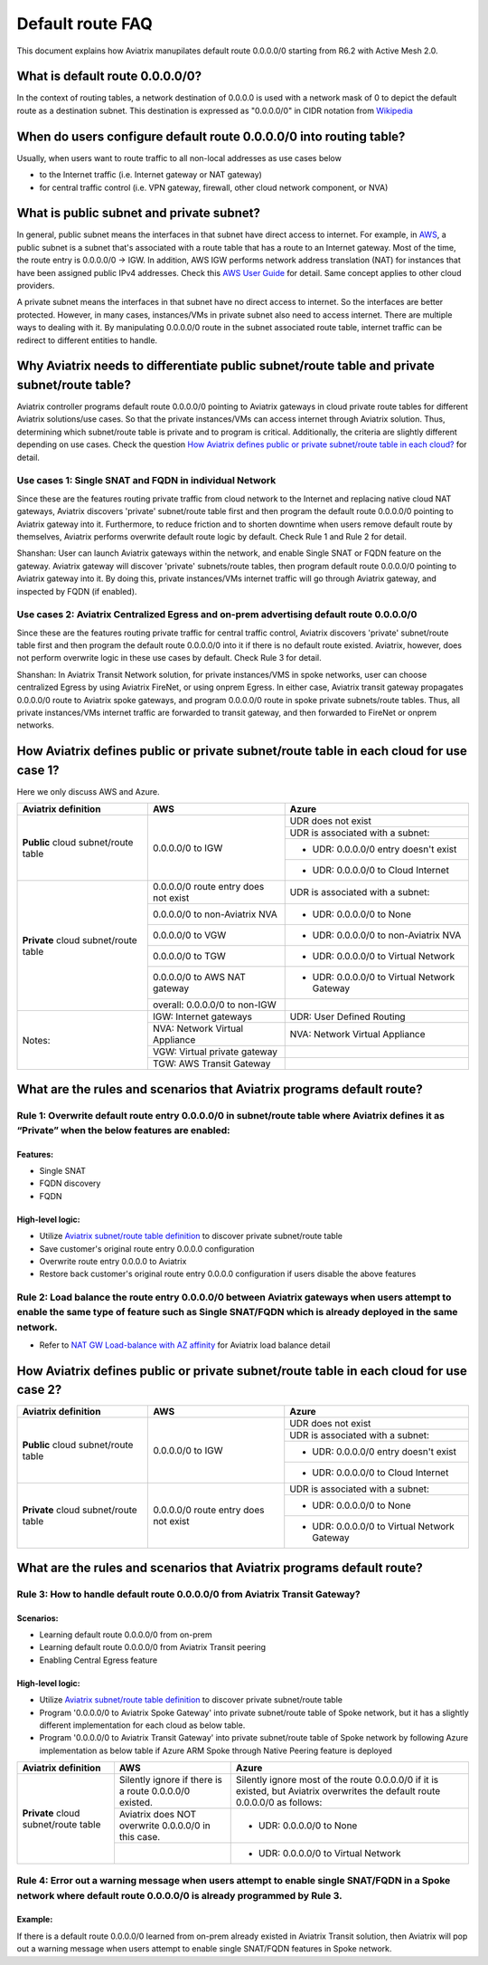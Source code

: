 .. meta::
  :description: Default Route FAQ	
  :keywords: AWS Transit Gateway, AWS TGW, TGW orchestrator, Aviatrix Transit network, Firewall, DMZ, Cloud DMZ, Firewall Network, FireNet


=========================================================
Default route FAQ
=========================================================

This document explains how Aviatrix manupilates default route 0.0.0.0/0 starting from R6.2 with Active Mesh 2.0.

What is default route 0.0.0.0/0?
================================

In the context of routing tables, a network destination of 0.0.0.0 is used with a network mask of 0 to depict the default route as a destination subnet. This destination is expressed as "0.0.0.0/0" in CIDR notation from `Wikipedia <https://en.wikipedia.org/wiki/0.0.0.0>`_ 

When do users configure default route 0.0.0.0/0 into routing table?
================================================================

Usually, when users want to route traffic to all non-local addresses as use cases below

- to the Internet traffic (i.e. Internet gateway or NAT gateway)
  
- for central traffic control (i.e. VPN gateway, firewall, other cloud network component, or NVA)

What is public subnet and private subnet?
======================

In general, public subnet means the interfaces in that subnet have direct access to internet. 
For example, in `AWS <https://docs.aws.amazon.com/vpc/latest/userguide/VPC_Scenario2.html>`_, a public subnet is a subnet that's associated with a route table that has a route to an Internet gateway. Most of the time, the route entry is 0.0.0.0/0 -> IGW. In addition, AWS IGW performs network address translation (NAT) for instances that have been assigned public IPv4 addresses. Check this `AWS User Guide <https://docs.aws.amazon.com/vpc/latest/userguide/VPC_Internet_Gateway.html>`_ for detail. Same concept applies to other cloud providers.

A private subnet means the interfaces in that subnet have no direct access to internet. So the interfaces are better protected. 
However, in many cases, instances/VMs in private subnet also need to access internet. There are multiple ways to dealing with it. By manipulating 0.0.0.0/0 route in the subnet associated route table, internet traffic can be redirect to different entities to handle.

Why Aviatrix needs to differentiate public subnet/route table and private subnet/route table?
==============================================================================================

Aviatrix controller programs default route 0.0.0.0/0 pointing to Aviatrix gateways in cloud private route tables for different Aviatrix solutions/use cases. So that the private instances/VMs can access internet through Aviatrix solution. Thus, determining which subnet/route table is private and to program is critical. Additionally, the criteria are slightly different depending on use cases. Check the question `How Aviatrix defines public or private subnet/route table in each cloud? <#aviatrixdefinition>`_ for detail. 

Use cases 1: Single SNAT and FQDN in individual Network
--------------------------------

Since these are the features routing private traffic from cloud network to the Internet and replacing native cloud NAT gateways, Aviatrix discovers 'private' subnet/route table first and then program the default route 0.0.0.0/0 pointing to Aviatrix gateway into it. Furthermore, to reduce friction and to shorten downtime when users remove default route by themselves, Aviatrix performs overwrite default route logic by default. Check Rule 1 and Rule 2 for detail.

Shanshan:
User can launch Aviatrix gateways within the network, and enable Single SNAT or FQDN feature on the gateway. Aviatrix gateway will discover 'private' subnets/route tables, then program default route 0.0.0.0/0 pointing to Aviatrix gateway into it. 
By doing this, private instances/VMs internet traffic will go through Aviatrix gateway, and inspected by FQDN (if enabled).


Use cases 2: Aviatrix Centralized Egress and on-prem advertising default route 0.0.0.0/0
--------------------------------------------------------------------------------------

Since these are the features routing private traffic for central traffic control, Aviatrix discovers 'private' subnet/route table first and then program the default route 0.0.0.0/0 into it if there is no default route existed. Aviatrix, however, does not perform overwrite logic in these use cases by default. Check Rule 3 for detail.

Shanshan:
In Aviatrix Transit Network solution, for private instances/VMS in spoke networks, user can choose centralized Egress by using Aviatrix FireNet, or using onprem Egress. In either case, Aviatrix transit gateway propagates 0.0.0.0/0 route to Aviatrix spoke gateways, and program 0.0.0.0/0 route in spoke private subnets/route tables. Thus, all private instances/VMs internet traffic are forwarded to transit gateway, and then forwarded to FireNet or onprem networks.

.. _aviatrixdefinition:

How Aviatrix defines public or private subnet/route table in each cloud for use case 1?
========================================================================

Here we only discuss AWS and Azure.

+--------------------------------------+--------------------------------------+---------------------------------------------+
| **Aviatrix definition**              | **AWS**                              | **Azure**                                   |
+--------------------------------------+--------------------------------------+---------------------------------------------+
| **Public** cloud subnet/route table  | 0.0.0.0/0 to IGW                     | UDR does not exist                          |
|                                      |                                      +---------------------------------------------+
|                                      |                                      | UDR is associated with a subnet:            |
|                                      |                                      +---------------------------------------------+
|                                      |                                      | - UDR: 0.0.0.0/0 entry doesn't exist        |
|                                      |                                      +---------------------------------------------+
|                                      |                                      | - UDR: 0.0.0.0/0 to Cloud Internet          |
+--------------------------------------+--------------------------------------+---------------------------------------------+
| **Private** cloud subnet/route table | 0.0.0.0/0 route entry does not exist | UDR is associated with a subnet:            |
|                                      +--------------------------------------+---------------------------------------------+
|                                      | 0.0.0.0/0 to non-Aviatrix NVA        | - UDR: 0.0.0.0/0 to None                    |
|                                      +--------------------------------------+---------------------------------------------+
|                                      | 0.0.0.0/0 to VGW                     | - UDR: 0.0.0.0/0 to non-Aviatrix NVA        |
|                                      +--------------------------------------+---------------------------------------------+
|                                      | 0.0.0.0/0 to TGW                     | - UDR: 0.0.0.0/0 to Virtual Network         |
|                                      +--------------------------------------+---------------------------------------------+
|                                      | 0.0.0.0/0 to AWS NAT gateway         | - UDR: 0.0.0.0/0 to Virtual Network Gateway |
|                                      +--------------------------------------+---------------------------------------------+
|                                      | overall: 0.0.0.0/0 to non-IGW        |                                             |
+--------------------------------------+--------------------------------------+---------------------------------------------+
| Notes:                               | IGW: Internet gateways               | UDR: User Defined Routing                   |
|                                      +--------------------------------------+---------------------------------------------+
|                                      | NVA: Network Virtual Appliance       | NVA: Network Virtual Appliance              |
|                                      +--------------------------------------+---------------------------------------------+
|                                      | VGW: Virtual private gateway         |                                             |
|                                      +--------------------------------------+---------------------------------------------+
|                                      | TGW: AWS Transit Gateway             |                                             |
+--------------------------------------+--------------------------------------+---------------------------------------------+

What are the rules and scenarios that Aviatrix programs default route?
======================================================================

Rule 1: Overwrite default route entry 0.0.0.0/0 in subnet/route table where Aviatrix defines it as “Private” when the below features are enabled:
-------------------------------------------------------------------------------------------------------------------------------------------------

Features:
^^^^^^^^^

- Single SNAT

- FQDN discovery

- FQDN

High-level logic:
^^^^^^^^^^^^^^^^^

- Utilize `Aviatrix subnet/route table definition <#aviatrixdefinition>`_ to discover private subnet/route table 

- Save customer's original route entry 0.0.0.0 configuration

- Overwrite route entry 0.0.0.0 to Aviatrix

- Restore back customer's original route entry 0.0.0.0 configuration if users disable the above features

Rule 2: Load balance the route entry 0.0.0.0/0 between Aviatrix gateways when users attempt to enable the same type of feature such as Single SNAT/FQDN which is already deployed in the same network.
--------------------------------------------------------------------------------------------------------------------------------------------------------------------------------------------------------

- Refer to `NAT GW Load-balance with AZ affinity <https://docs.aviatrix.com/HowTos/nat_gw_LoadBalance_AZ.html>`_ for Aviatrix load balance detail

How Aviatrix defines public or private subnet/route table in each cloud for use case 2?
========================================================================

+--------------------------------------+--------------------------------------+---------------------------------------------+
| **Aviatrix definition**              | **AWS**                              | **Azure**                                   |
+--------------------------------------+--------------------------------------+---------------------------------------------+
| **Public** cloud subnet/route table  | 0.0.0.0/0 to IGW                     | UDR does not exist                          |
|                                      |                                      +---------------------------------------------+
|                                      |                                      | UDR is associated with a subnet:            |
|                                      |                                      +---------------------------------------------+
|                                      |                                      | - UDR: 0.0.0.0/0 entry doesn't exist        |
|                                      |                                      +---------------------------------------------+
|                                      |                                      | - UDR: 0.0.0.0/0 to Cloud Internet          |
+--------------------------------------+--------------------------------------+---------------------------------------------+
| **Private** cloud subnet/route table | 0.0.0.0/0 route entry does not exist | UDR is associated with a subnet:            |
|                                      |                                      +---------------------------------------------+
|                                      |                                      | - UDR: 0.0.0.0/0 to None                    |
|                                      |                                      +---------------------------------------------+
|                                      |                                      | - UDR: 0.0.0.0/0 to Virtual Network Gateway |
+--------------------------------------+--------------------------------------+---------------------------------------------+

What are the rules and scenarios that Aviatrix programs default route?
======================================================================

Rule 3: How to handle default route 0.0.0.0/0 from Aviatrix Transit Gateway?
----------------------------------------------------------------------------

Scenarios:
^^^^^^^^^^

- Learning default route 0.0.0.0/0 from on-prem

- Learning default route 0.0.0.0/0 from Aviatrix Transit peering

- Enabling Central Egress feature

High-level logic:
^^^^^^^^^^^^^^^^^

- Utilize `Aviatrix subnet/route table definition <#aviatrixdefinition>`_ to discover private subnet/route table 

- Program '0.0.0.0/0 to Aviatrix Spoke Gateway' into private subnet/route table of Spoke network, but it has a slightly different implementation for each cloud as below table.

- Program '0.0.0.0/0 to Aviatrix Transit Gateway' into private subnet/route table of Spoke network by following Azure implementation as below table if Azure ARM Spoke through Native Peering feature is deployed

+--------------------------------------+--------------------------------------------------------+-------------------------------------------------------------------------------------------------------------------------------+
| **Aviatrix definition**              | **AWS**                                                | **Azure**                                                                                                                     |
+--------------------------------------+--------------------------------------------------------+-------------------------------------------------------------------------------------------------------------------------------+
| **Private** cloud subnet/route table | Silently ignore if there is a route 0.0.0.0/0 existed. | Silently ignore most of the route 0.0.0.0/0 if it is existed, but Aviatrix overwrites the default route 0.0.0.0/0 as follows: |
|                                      +--------------------------------------------------------+-------------------------------------------------------------------------------------------------------------------------------+
|                                      | Aviatrix does NOT overwrite 0.0.0.0/0 in this case.    | - UDR: 0.0.0.0/0 to None                                                                                                      |
|                                      +--------------------------------------------------------+-------------------------------------------------------------------------------------------------------------------------------+
|                                      |                                                        | - UDR: 0.0.0.0/0 to Virtual Network                                                                                           |
+--------------------------------------+--------------------------------------------------------+-------------------------------------------------------------------------------------------------------------------------------+

Rule 4: Error out a warning message when users attempt to enable single SNAT/FQDN in a Spoke network where default route 0.0.0.0/0 is already programmed by Rule 3.
---------------------------------------------------------------------------------------------------------------------------------------------------------------------------

Example:
^^^^^^^^

If there is a default route 0.0.0.0/0 learned from on-prem already existed in Aviatrix Transit solution, then Aviatrix will pop out a warning message when users attempt to enable single SNAT/FQDN features in Spoke network.

.. disqus::
